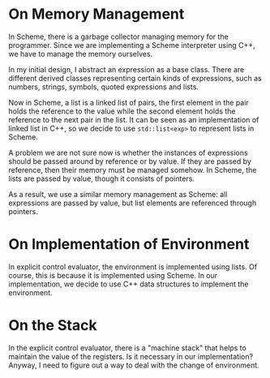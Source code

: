 * On Memory Management

In Scheme, there is a garbage collector managing memory for the programmer. Since we are implementing a Scheme interpreter using C++, we have to manage the memory ourselves.

In my initial design, I abstract an expression as a base class. There are different derived classes representing certain kinds of expressions, such as numbers, strings, symbols, quoted expressions and lists.

Now in Scheme, a list is a linked list of pairs, the first element in the pair holds the reference to the value while the second element holds the reference to the next pair in the list. It can be seen as an implementation of linked list in C++, so we decide to use ~std::list<exp>~ to represent lists in Scheme.

A problem we are not sure now is whether the instances of expressions should be passed around by reference or by value. If they are passed by reference, then their memory must be managed somehow. In Scheme, the lists are passed by value, though it consists of pointers.

As a result, we use a similar memory management as Scheme: all expressions are passed by value, but list elements are referenced through pointers.

* On Implementation of Environment

In explicit control evaluator, the environment is implemented using lists. Of course, this is because it is implemented using Scheme. In our implementation, we decide to use C++ data structures to implement the environment.

* On the Stack

In the explicit control evaluator, there is a "machine stack" that helps to maintain the value of the registers. Is it necessary in our implementation? Anyway, I need to figure out a way to deal with the change of environment.
